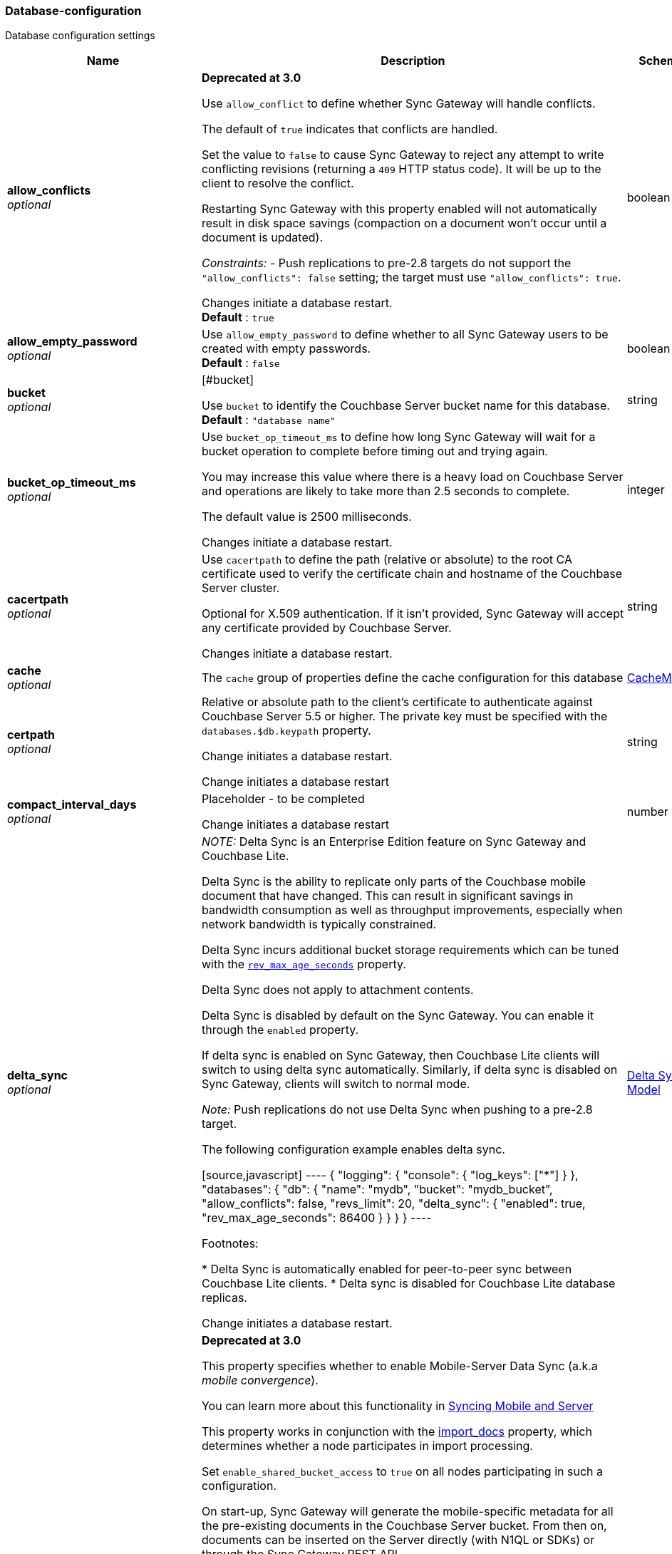 
[[_database-configuration]]
=== Database-configuration


// tag::content[]

Database configuration settings


[options="header", cols=".^3,.^11,.^4"]
|===
|Name|Description|Schema
|**allow_conflicts** +
__optional__|**Deprecated at 3.0 **

Use `allow_conflict` to define whether Sync Gateway will handle conflicts.

The default of `true` indicates that conflicts are handled.

Set the value to `false` to cause Sync Gateway to reject any attempt to write conflicting revisions (returning a `409` HTTP status code).
It will be up to the client to resolve the conflict.

Restarting Sync Gateway with this property enabled will not automatically result in disk space savings (compaction on a document won't occur until a document is updated).

_Constraints:_
- Push replications to pre-2.8 targets do not support the `&quot;allow_conflicts&quot;: false` setting; the target must use `&quot;allow_conflicts&quot;: true`.

Changes initiate a database restart. +
**Default** : `true`|boolean
|**allow_empty_password** +
__optional__|Use `allow_empty_password` to define whether to all Sync Gateway users to be created with empty passwords. +
**Default** : `false`|boolean
|**bucket** +
__optional__|[#bucket]

Use `bucket` to identify the Couchbase Server bucket name for this database. +
**Default** : `"database name"`|string
|**bucket_op_timeout_ms** +
__optional__|Use `bucket_op_timeout_ms` to define how long Sync Gateway will wait for a bucket operation to complete before timing out and trying again.

You may increase this value where there is a heavy load on Couchbase Server and operations are likely to take more than 2.5 seconds to complete.

The default value is 2500 milliseconds.

Changes initiate a database restart.|integer
|**cacertpath** +
__optional__|Use `cacertpath` to define the path (relative or absolute) to the root CA certificate used to verify the certificate chain and hostname of the Couchbase Server cluster.

Optional for X.509 authentication.
If it isn't provided, Sync Gateway will accept any certificate provided by Couchbase Server.

Changes initiate a database restart.|string
|**cache** +
__optional__|The `cache` group of properties define the cache configuration for this database|<<_cachemodel,CacheModel>>
|**certpath** +
__optional__|Relative or absolute path to the client's certificate to authenticate against Couchbase Server 5.5 or higher. The private key must be specified with the `databases.$db.keypath` property.

Change initiates a database  restart.

Change initiates a database  restart|string
|**compact_interval_days** +
__optional__|Placeholder - to be completed

Change initiates a database  restart|number
|**delta_sync** +
__optional__|_NOTE:_ Delta Sync is an Enterprise Edition feature on Sync Gateway and Couchbase Lite.

Delta Sync is the ability to replicate only parts of the Couchbase mobile document that have changed. This can result in significant savings in bandwidth consumption as well as throughput improvements, especially when network bandwidth is typically constrained.

Delta Sync incurs additional bucket storage requirements which can be tuned with the <<databases-this_db-delta_sync-rev_max_age_seconds,`rev_max_age_seconds`>> property.

Delta Sync does not apply to attachment contents.

Delta Sync is disabled by default on the Sync Gateway. You can enable it through the `enabled` property.

If delta sync is enabled on Sync Gateway, then Couchbase Lite clients will switch to using delta sync automatically.
Similarly, if delta sync is disabled on Sync Gateway, clients will switch to normal mode.

_Note:_ Push replications do not use Delta Sync when pushing to a pre-2.8 target.

The following configuration example enables delta sync.

[source,javascript]
----
{
  "logging": {
    "console": {
      "log_keys": ["*"]
    }
  },
  "databases": {
    "db": {
      "name": "mydb",
      "bucket": "mydb_bucket",
      "allow_conflicts": false,
      "revs_limit": 20,
      "delta_sync": {
        "enabled": true,
        "rev_max_age_seconds": 86400
      }
    }
  }
}
----

Footnotes:

* Delta Sync is automatically enabled for peer-to-peer sync between Couchbase Lite clients.
* Delta sync is disabled for Couchbase Lite database replicas.

Change initiates a database  restart.|<<_delta_sync_model,Delta Sync Model>>
|**enable_shared_bucket_access** +
__optional__|*Deprecated at 3.0*

This property specifies whether to enable Mobile-Server Data Sync (a.k.a _mobile convergence_).

You can learn more about this functionality in link:./../shared-bucket-access.html[Syncing Mobile and Server]

This property works in conjunction with the <<databases-foo_db-import_docs,import_docs>> property, which determines whether a node participates in import processing.

Set `enable_shared_bucket_access` to `true` on all nodes participating in such a configuration.

On start-up, Sync Gateway will generate the mobile-specific metadata for all the pre-existing documents in the Couchbase Server bucket. From then on, documents can be inserted on the Server directly (with N1QL or SDKs) or through the Sync Gateway REST API.

==== Tombstones

When `enable_shared_bucket_access` is enabled, mobile tombstones are now also server tombstones. The document body is deleted, and only the mobile sync metadata required to replicate the tombstone is retained in the mobile extended attribute.

The server's metadata purge interval becomes an important consideration for mobile deployments under convergence. When the server purges a tombstone (based on the metadata purge interval), that tombstone will no longer be replicated to mobile clients.

Users should set the server's metadata purge interval based on their expected client replication frequency, to ensure that clients are notified of the tombstone prior to that tombstone being purged.

NOTE: The default Metadata Purge Interval is set to 3 days which can potentially result in tombstones being purged before all clients have had a chance to get notified of it.

Ways to tune the Metadata Purge Interval on Couchbase Server:

* Bucket settings https://docs.couchbase.com/server/current/manage/manage-settings/configure-compact-settings.html[on UI]
* Bucket endpoint https://docs.couchbase.com/server/current/rest-api/rest-bucket-create.html[on the REST API]

==== Implementation notes for XATTRs:

Mobile applications require additional metadata in order to manage security and replication. In previous versions of Sync Gateway, this information has always been stored in the document body. Sync Gateway 1.5 utilizes a new feature of Couchbase Server 5.0 called XATTRs (x-attributes) to store that metadata into an external document fragment.

Extended attributes (xattrs) are JSON objects that can be associated with Couchbase documents. Each document can be associated with zero or more extended attributes. There are currently three types (user, system, virtual). Mobile Convergence uses a system extended attribute, which has the following characteristics central to convergence:

* Shares lifetime with the document metadata - when a document is deleted, system xattrs are preserved with the tombstone.
* Allocated 1MB of storage, independent of the 20MB available for the document

Extended attributes are stored as part of the document, and are replicated with the document (both intra-cluster replication and XDCR).

Extended attributes can be accessed via the SDKs using the sub-document API, via command-line tools, and via views.

They are also accessible from N1QL in Couchbase Server 5.5 or above with the `().xattrs` property. For example, `SELECT meta().xattrs._sync from travel-sample where Meta().id = &quot;user::demo&quot;;`.

*WARNING:* The sync metadata is maintained internally by Sync Gateway and its structure can change at any time. It should not be used to drive business logic of applications. The direct use of the N1QL query is unsupported and must not be used in production environments.
The `raw` endpoint (link:../../../references/sync-gateway/admin-rest-api/index.html#!/document/get_db_raw_doc[/db/_raw/{docid}]) on Sync Gateway's Admin REST API returns both the document and it's associated mobile metadata.

Changes initiate database restart +
**Default** : `false`|boolean
|**event_handlers** +
__optional__|Webhooks in Sync Gateway are designed to minimize performance impacts on Sync Gateway's regular processing.

Sync Gateway manages the number of processes that are spawned for webhook event handling, so that slow response times from the HTTP POST operations don't consume available CPU resources on Sync Gateway nodes.

When a `webhook` event handler is defined, after Sync Gateway has updated a document, Sync Gateway adds a `document_changed` event to an asynchronous event-processing queue (the event queue).

New processes are then spawned to apply the `filter` function to the documents and to perform the HTTP POST operations.

When an event is not added to the event queue, but is instead discarded, a warning message is written to the the Sync Gateway log.

You can configure Sync Gateway to log information about event handling, by including either the log key `Event` or `Events+` in the `Log` property in your Sync Gateway configuration file. `Events+` is more verbose.

See also: link:webhooks.html[WebHooks]|<<_event_handler_model,Event Handler Model>>
|**import_backup_old_rev** +
__optional__|Placeholder – to be completed|string
|**import_docs** +
__optional__|Introduced in Sync Gateway 1.5, this property specifies whether this Sync Gateway node should perform import processing.

This property works in conjunction with the <<databases-this_db-enable_shared_bucket_access,enable_shared_bucket_access>> property.

Starting in Sync Gateway 2.7, all Sync Gateway nodes can be configured as import nodes. This results in performance benefits as the import process is shared across all Sync Gateway nodes.

Prior to version 2.7, `import_docs` can only be set to `true` on a single node.

==== Workload Isolation

Starting in version 2.7, if `enable_shared_bucket_access` is set to `true` and `import_docs` is set to `false`, the node will not be participating in the import process.

This configuration is specifically recommended for workload isolation: to isolate import nodes from the client-facing nodes. Workload isolation is preferable in deployments with a large write throughput.

Prior to Release 2.1 a value of 'continuous' was also allowed. This was deprecated at Release 2.1 and replaced with the boolean value True. There is no change to the behavior or functionality (that is, a value of 'continuous' was interpreted as True and had the same effect).

Change initiates a database  restart. +
**Default** : `false`|boolean
|**import_filter** +
__optional__|JavaScript filter function to determine if a document written to the Couchbase Server bucket should be made available to Couchbase Mobile clients (i.e imported). The filter function takes the document body as parameter and is expected to return a boolean to indicate whether the document should be imported.

[source,json]
----
{
  "databases": {
    "db": {
      "bucket": "default",
      "import_docs": true,
      "import_filter": `
    function(doc) {
      if (doc.type != "mobile") {
        return false
      }
      return true
    }
    `,
    }
  }
}
---- +
**Default** : `"function(doc) {return false;}"`|string
|**import_partitions** +
__optional__|Allows users to tune the number of partitions used for import processing. Partitions are distributed among all Sync Gateway nodes participating in import processing (import_docs:true), and each process a subset of the server's vbuckets.

Each partition is processed by a separate goroutine, so import_partitions can be used to tune concurrency based on the number of Sync Gateway nodes, and the number of cores per node.|integer
|**isgr_enabled** +
__optional__|By default, this Sync Gateway node can be assigned inter-Sync Gateway replications for this database.

If set to false, this Sync Gateway node will not participate in inter-Sync Gateway replications. +
**Default** : `true`|boolean
|**isgr_websocket_heartbeat_secs** +
__optional__|If set, this duration (in seconds) is used as a custom heartbeat interval for websocket ping frames in inter-Sync Gateway replications.|integer
|**keypath** +
__optional__|Relative or absolute path to the client's private key to authenticate against Couchbase Server 5.5 or higher. The client certificate must be specified with the `databases.$db.certpath` property.

Change initiates a database  restart.

Change initiates database restart|string
|**kv_tls_port** +
__optional__|Placeholder - to be completed|string
|**local_doc_expiry_secs** +
__optional__|Starting in Sync Gateway 2.0, it is possible to set an expiry value for local documents managed on Sync Gateway.

Local documents are used by the Couchbase Lite replicator to track up to which sequence number a given client has synchronized and where it should resume the next time it connects to Sync Gateway.

Clients that don't replicate within the expiry window will be forced to restart their replication from the beginning (sequence zero).

This property is intended to minimize accumulation of obsolete replication checkpoint documents in the Couchbase Server bucket.

Default – `7776000` (90 days).|integer
|**name** +
__optional__|Use `name` to define the Sync Gateway database name.

Change requires database restart|string
|**num_index_replicas** +
__optional__|Determines the number of index replicas used when creating the core Sync Gateway indexes. This property is only applicable if `databases.$db.use_views` is set to `false` (default value).

Change initiates a database  restart|integer
|**offline** +
__optional__|Start the database offline +
**Default** : `false`|boolean
|**oidc** +
__optional__|OIDC providers.|<<_database-configuration_oidc,oidc>>
|**old_rev_expiry_seconds** +
__optional__|Placeholder – to be completed|integer
|**password** +
__optional__|Placeholder – to be completed

Change initiates a database  restart.

Change initiates a database  restart|string
|**query_pagination_limit** +
__optional__|Placeholder – to be completed

Change initiates a database  restart.|integer
|**revs_limit** +
__optional__|This property defines the maximum depth to which a document's revision tree can grow; its value governs the point at which to prune a document's revision tree.

The default and minimum values of `revs_limit` are dependent on whether link:config-properties.html#databases-this_db-allow_conflicts[allow_conflicts] is set True or False – see the _Default and Minimum Values_ table below.

The process to remove obsolete revisions is called pruning and runs automatically every time a revision is added. Although fundamentally the same, the pruning algorithm works slightly differently between Sync Gateway and Couchbase Lite. On Sync Gateway, the pruning algorithm is applied to the shortest, non-tombstoned branch in the revision tree.

If there are conflicting revisions, the document may end up with *disconnected branches* after the pruning process. In the animation below, the document has a conflicting branch (revisions `4&#39;` - `1001&#39;`). When the shortest branch (in this case the conflicting branch) reaches the 1003rd update, it gets is cut off. The revision tree is not in a corrupted state and the logic that chooses the winning revision still applies. But it may make it impossible to do certain merges (n-way merge) to resolve conflicts and will occupy disk space that could have been freed if the conflict was resolved early on.<br><br>

![](https://cl.ly/3C1G3t3R1v19/pruning-sg.gif)

If the revision tree gets into this state then the only option to resolve the conflict is to pick a winning branch and tombstone all the non-winning conflicting branches.

*NOTE:* Setting the `revs_limit` to a value below 100 when `allow_conflicts = true` may adversely affect the conflict resolution process, as there may be insufficient revision history to resolve a given conflict.

==== Default and Minimum Values

*For Releases 2.6+*

allow_conflicts =\|+ True \|+ False
 :— \|+ :——-: \|+ :——-:
`revs_limit` default \|+ 100 \|+ 50 \|+
`revs_limit` minimum \|+ 20 \|+ 1 \|+

*For Releases 2.0 - 2.5*

allow_conflicts = \|+ &lt;– True –&gt; \|+&lt;– False –&gt;
 :— \|+ :——-: \|+ :——-:
 `revs_limit` default \|+ 100 \|+ 1000
 `revs_limit` minimum \|+ 50 \|+ 1

*For Release 1.x*
- `revs_limit` default = 1000
- `revs_limit` minimum = 20

See also:
- Sync Gateway purge endpoint link:admin-rest-api.html#/document/post__db___purge[/{db}/_purge].
- Sync Gateway link:admin-rest-api.html#/document/put__db___doc_[document TTLs].

minimum – see Default and Minimum Values table in description|integer
|**send_www_authenticate_header** +
__optional__|Whether to send WWW-Authenticate header in 401 responses. +
**Default** : `true`|boolean
|**serve_insecure_attachment_types** +
__optional__|If an attachment has headers such as "text/html" where it would attempt to render in a browser Sync Gateway will force a download by sending content-disposition header. Setting this option to false will instead not set the content-disposition and allow a browser to render the attachment. +
**Default** : `false`|boolean
|**session_cookie_http_only** +
__optional__|This flag disallows cookies from being used by Javascript; by default javascript CAN use them +
**Default** : `false`|boolean
|**session_cookie_name** +
__optional__|Starting in Sync Gateway 2.0, it is possible to customize the session cookie name that is used for this database. This configuration property is primarly used for web applications interacting with multiple Sync Gateway *databases*. Browsers typically have two methods of determining which cookie to use for a given request: the `URL` path or cookie name. With this property, you can use different cookie names for each database specified in the configuration file. Let's consider the following configuration file:

[source,json]
----
{
  "databases": {
    "db1": {
      "session_cookie_name": "CustomName1"
    },
    "db2": {
      "session_cookie_name": "CustomName2"
    }
  }
}


----

With this configuration, the `Set-Cookie` response header of the POST `:4984/{db}/_session` endpoint (Public REST API) would then have the form "CustomName1=3cad4b95524179bf144fe0d92b8f09877bb86bf5;path=/db1/".

When using POST `:4985/{db}/_session` (Admin REST API) to create a session, the cookie value is returned in the response body instead of the `Set-Cookie` header. In this case, it could also be set by the client, for web applications it would be the following in JavaScript:

[source,javascript]
----
cookie1String = "CustomName1=3cad4b95524179bf144fe0d92b8f09877bb86bf5;path=/db1/";
document.cookie = cookie1String;
---- +
**Default** : `"SyncGatewaySession"`|string
|**session_cookie_secure** +
__optional__|Override secure cookie flag (that is, disable secure cookies).

If SSLCert is set, then secure cookies are also used by default. However, this flag can be set `false` to override this behavior and allow insecure cookies to be used alongside SSL.

If SSLCert is not set then this flag defaults to false. +
**Default** : `true`|boolean
|**slow_query_warning_threshold** +
__optional__|The maximum wait time, in milliseconds,for N1QL or View queries made by Sync Gateway

Log warnings if the run time of a N1QL or View query, made by Sync Gateway, exceeds this value.|integer
|**sync** +
__optional__||<<_sync-function,Sync-function>>
|**unsupported** +
__optional__||<<_database-configuration_unsupported,unsupported>>
|**use_views** +
__optional__|If set to `true`, Sync Gateway will use views instead of GSI for system functions like authentication and replication. +
**Default** : `false`|boolean
|**user_xattr_key** +
__optional__|The `user_xattr_key` identifies the user xattr used to hold the channel access grants for documents in this database.
If it is not specified or its value is spaces or null then no `user_xattr_key` will be used.

This feature is not enabled by default.

If you change the value of this key, no existing grant assignments will be changed until a document mutation is triggered.
This can be done in a number of ways:
- a mutation to the document which we’ll see via DCP
- an on-demand import either through write or get
- by using the resync function.

_Dependencies:_
 The `user_xattr_key` feature requires that –
 - `enable_shared_bucket_access` be = `true`
 - xattrs be supported on the connected Couchbase Server

Change initiates a database  restart. +
**Default** : `"none"`|string
|**username** +
__optional__|The RBAC user's username for authenticating to Couchbase Server. There is no default.

Change initiates a database  restart.

Change initiates a database  restart|string
|**view_query_timeout_secs** +
__optional__|The view query timeout in seconds. This property allows you to specify the time Sync Gateway should wait for a view query response from Couchbase Server before it times out. The timeout is used for both view and N1QL queries issued by Sync Gateway.|integer
|===

[[_cachemodel]]
**CacheModel**

[options="header", cols=".^3,.^11,.^4"]
|===
|Name|Description|Schema
|**channel_cache** +
__optional__|Channel cache configuration

Changes to settings will require recreation of caches for dbContext|<<_database-configuration_channel_cache,channel_cache>>
|**rev_cache** +
__optional__|Revision cache configuration|<<_rev_cache_model,Rev_Cache_Model>>
|===

[[_database-configuration_channel_cache]]
**channel_cache**

[options="header", cols=".^3,.^11,.^4"]
|===
|Name|Description|Schema
|**compact_high_watermark_pct** +
__optional__|Use `compact_high_watermark_pct` to define the trigger value for starting channel cache eviction.
Specify the value as a percentage (of `max_number`)

When the cache size, determined by `max_number`, reaches the high watermark, the eviction process iterates through the cache, removing inactive channels.|integer
|**compact_low_watermark_pct** +
__optional__|Use `compact_low_watermark_pct` to define the trigger value for stopping channel cache eviction.
Specify the value as a percentage (of `max_number`)

When the cache size, determined by `max_number` returns to a value lower than `compact_low_watermark_pct`, the cache eviction process is stopped.|integer
|**enable_star_channel** +
__optional__|Use `enable_star_channel` to define whether Sync GAteway should use the all documents (*) channel – sometimes referred to as the 'star' channel. +
**Default** : `true`|boolean
|**expiry_seconds** +
__optional__|Use `expiry_seconds` to define how long (in seconds) Sync Gateway should keep cached entries beyond the minimum retained.|integer
|**max_length** +
__optional__|Maximum number of entries maintained in cache per channel.|integer
|**max_num_pending** +
__optional__|Use `max_num_pending` to define the maximum number of pending sequences before skipping the sequence.|integer
|**max_number** +
__optional__|Use `max_number` to define the maximum number of channel caches allowed at any one point.
This property is used alongside the associated eviction watermarks `compact_low_watermark_pct` and `compact_high_watermark_pct` to control the cache size.

The default value for this property is 50000.
Assuming the default channel `min_length` and `max_length` values, this would result in a memory usage under 1GB.

Tuning this property is an https://www.couchbase.com/products/editions[Enterprise Edition] feature – in the Community Edition any change to the default value is ignored.

_Enterprise Edition Only_: The `max_number` value can be tuned to optimize for cache hits (requests that are handled using the cache), as opposed to cache misses (requests that require a round-trip to Couchbase Server to fetch data). The cache hit/miss ratio can be obtained with the following:

`cache hit/miss ratio` = `cache.chan_cache_hits` / `cache.chan_cache_misses`

Increasing the `max_number` value can increase the cache hit/miss ratio, resulting in better cache utilization.

If the cache size grows to reach the high watermark (`compact_high_watermark_pct`), channels with no connected replications will be evicted before channels which are associated with an active pull replication (i.e a blip-based pull replication in Couchbase Lite 2.x, or an active `/{db}/_changes` request in Couchbase Lite 1.x).

The minimum allowed value is 100.

It isn't possible to remove the limit altogether, users who wish to remove the limit would need to set `max_number` to an arbitrarily high value.|integer
|**max_wait_pending** +
__optional__|Maximum wait time in milliseconds for a pending sequence before skipping sequences.|integer
|**max_wait_skipped** +
__optional__|Maximum wait time in milliseconds for a skipped sequence before abandoning the sequence.|integer
|**min_length** +
__optional__|Minimum number of entries maintained in cache per channel.|integer
|**query_limit** +
__optional__|Limit used for channel queries|integer
|===

[[_rev_cache_model]]
**Rev_Cache_Model**

[options="header", cols=".^3,.^11,.^4"]
|===
|Name|Description|Schema
|**shard_count** +
__optional__|Tuning this property is an https://www.couchbase.com/products/editions[Enterprise Edition] feature.
The Community Edition is configured with the default value, and will ignore any value in the configuration file.

Number of shards the rev cache should be split into. More shards allows for lower cache contention when accessing distinct revisions, at the cost of some memory overhead per-shard. This generally should not greatly exceed the number of CPU threads available to Sync Gateway.

It is generally not recommended to set this property, unless advised by Couchbase https://www.couchbase.com/support-policy[Enterprise Support].|integer
|**size** +
__optional__|Size of the revision cache, specified as the total number of document revisions to cache in memory for all recently accessed documents. When the revision cache is full, Sync Gateway removes less recent document revisions to make room for new document revisions. Adjust this property to tune memory consumption by Sync Gateway, for example on servers with less memory and in cases when Sync Gateway creates many new documents and/or updates many documents relative to the number of read operations.

===== Disabling the revision cache

Disabling the revision cache is an https://www.couchbase.com/products/editions[Enterprise Edition] feature.

To disable the revision entirely, set this property to 0. Setting this property to 0 on the Community Edition is ignored.

Disabling the revision cache would be useful when there are very large documents or if you expect a very low cache hit rate. Otherwise it could negatively impact the latency of replications. It is generally not recommended to disable the revision cache, unless advised by Couchbase https://www.couchbase.com/support-policy[Enterprise Support].|integer
|===

[[_delta_sync_model]]
**Delta Sync Model**

[options="header", cols=".^3,.^11,.^4"]
|===
|Name|Description|Schema
|**enabled** +
__optional__|Set this property to "true" to enable delta sync. +
**Default** : `false`|boolean
|**rev_max_age_seconds** +
__optional__|On a write operation, the revision body is backed up in the bucket and retained for `rev_max_age_seconds` to calculate future revision deltas.
As a result, new deltas can only be generated for read requests that come in within the `rev_max_age_seconds` time window.
The storage of backed up revision bodies for delta sync incurs additional bucket storage requirements.

The additional storage can be calculated with the following formula: `(doc_size * updates_per_day * 86400) / rev_max_age_seconds`.

For example, with `rev_max_age_seconds`'s default value, an average document size of 4 KB and 100 writes/day, enabling delta sync would take up an additional 400 KB of storage on Couchbase Server (`(4 * 100 * 86400)/86400`).

Setting this value to 0 will generate deltas opportunistically on pull replications, with no additional storage requirements.|integer
|===

[[_event_handler_model]]
**Event Handler Model**

[options="header", cols=".^3,.^11,.^4"]
|===
|Name|Description|Schema
|**db_state_changed** +
__optional__|The configuration for the action to perform when a db_state change is detected.|< <<_database-configuration_db_state_changed,db_state_changed>> > array
|**document_changed** +
__optional__|The configuration for the action to perform when a document change is detected.|< <<_database-configuration_document_changed,document_changed>> > array
|**max_processes** +
__optional__|Maximum number of events that can be processed concurrently, that is, no more than `max_processes` concurrent processes will be spawned for event handling.

The default value should work well in the majority of cases.
You should not need to adjust it to tune performance.
However, if you wish to ensure that most webhook posts are sent, you can set it to sufficiently high value.|integer
|**wait_for_process** +
__optional__|Maximum wait time in milliseconds before canceling event processing for an event that is detected when the event queue is full.

If you set the value to 0 (zero), then incoming events are discarded immediately if the event queue is full.

If you wish to avoid any blocking of standard Sync Gateway processing this may be a desirable value to use.

The default value should work well in the majority of cases. You should not need to adjust it to tune performance. +
**Default** : `"100"`|string
|===

[[_database-configuration_db_state_changed]]
**db_state_changed**

[options="header", cols=".^3,.^11,.^4"]
|===
|Name|Description|Schema
|**filter** +
__optional__||string
|**handler** +
__optional__|placeholder|string
|**options** +
__optional__|placeholder|string
|**timeout** +
__optional__|placeholder|integer
|**url** +
__optional__|placeholder|string
|===

[[_database-configuration_document_changed]]
**document_changed**

[options="header", cols=".^3,.^11,.^4"]
|===
|Name|Description|Schema
|**filter** +
__optional__|Use `document_changed.filter` to define a JavaScript function that determines which documents to post.

The filter function accepts the document body as input and returns a boolean value.

* If the filter function returns true, then Sync Gateway posts the document.
* If the filter function returns false, then Sync Gateway does not post the document.
* If no filter function is defined, then Sync Gateway posts all changed documents.

Filtering only determines which documents to post.
It does not extract specific content from documents and post only that.|string
|**handler** +
__optional__|Type of the event handler. This must be `&quot;webhook&quot;` (only 1 possible value currently).|string
|**options** +
__optional__|Options can be specified per-handler, and are specific to each handler type.|string
|**timeout** +
__optional__|Defines the period in seconds to wait for a response to the POST operation.

Using a timeout ensures that slow-running POST operations don't cause the webhook event queue to back up.

Slow-running POST operations are discarded (if they time out), so that new events can be processed. When the timeout is reached, Sync Gateway stops listening for a response.

A value of 0 (zero) means no timeout.

You should not need to adjust it to tune performance as he default value should work well in the majority of cases.|integer
|**url** +
__optional__|Defines the URL to post documents to (for a webhook event handler).|string
|===

[[_database-configuration_oidc]]
**oidc**

[options="header", cols=".^3,.^11,.^4"]
|===
|Name|Description|Schema
|**default_provider** +
__optional__|Use this group to define the provider to use for OIDC requests not specifying a provider.

If only one provider is specified in the providers map, it is used as the default provider.

If multiple providers are defined and default_provider is not specified, requests to `/db/_oidc` must specify the provider parameter.|string
|**providers** +
__optional__||<<_database-configuration_providers,providers>>
|===

[[_database-configuration_providers]]
**providers**

[options="header", cols=".^3,.^4"]
|===
|Name|Schema
|**this_provider** +
__optional__|<<_database-configuration_providers_this_provider,this_provider>>
|===

[[_database-configuration_providers_this_provider]]
**this_provider**

[options="header", cols=".^3,.^11,.^4"]
|===
|Name|Description|Schema
|**allow_unsigned_provider_tokens** +
__optional__|Unsigned provider tokens are not accepted.

Set `&quot;allow_unsigned_provider_tokens&quot;: true` to opt-in to accepting unsigned tokens from providers. +
**Default** : `false`|boolean
|**callback_url** +
__optional__|Optional. The callback URL to be invoked after the end-user obtains a client token. When not provided, Sync Gateway will generate it based on the incoming request.|string
|**client_id** +
__optional__|The client ID defined in the provider for Sync Gateway.|string
|**disable_callback_state** +
__optional__|DisableCallbackState determines whether or not to maintain state between the `/_oidc` and
`/_oidc_callback` endpoints.

Disabling this action is NOT recommended as it will increase vulnerability to Cross-Site Request Forgery (CSRF, XSRF).

Set `&quot;disable_callback_state&quot;: true` to switch-off callback state. +
**Default** : `false`|boolean
|**disable_cfg_validation** +
__optional__|Couchbase Sync Gateway, by default, applies strict validation of the OpenID Connect configuration based on the OIDC specification.

Set `&quot;disable_cfg_validation&quot;: true` when you do not want strict validation of the OIDC configuration. +
**Default** : `false`|boolean
|**disable_session** +
__optional__|Optional. By default, Sync Gateway will create a new session for the user upon successful OIDC authentication, and set that session in the usual way on the _oidc_callback and _oidc_refresh responses. If disable_session is set to true, the session is not created (clients must use the ID token for subsequent authentications).|string
|**discovery_url** +
__optional__|Optional. Discovery URL used to obtain the OpenID Connect provider configuration. If not specified, the default discovery endpoint of [issuer]/.well-known/openid-configuration will be used.|string
|**include_access** +
__optional__|Optional. When true, the oidccallback response will include the access_token, expires_at and token_type properties returned by the OP.|string
|**issuer** +
__optional__|The OpenID Connect Provider issuer.|string
|**register** +
__optional__|Optional. Whether Sync Gateway should automatically create users for successfully authenticated users that don't have an already existing user in Sync Gateway.|string
|**scope** +
__optional__|Optional. By default, Sync Gateway uses the scope "openid email" when calling the OP's authorize endpoint. If the scope property is defined in the config (as an array of string values), it will override this scope.|< string > array
|**signing_method** +
__optional__|Optional. Signing method used for validation key (provides additional security).|string
|**user_prefix** +
__optional__|Optional. Specifies the prefix for Sync Gateway usernames for the provider. When not specified, defaults to issuer.|string
|**username_claim** +
__optional__|You can use `username_claim` to specify a claim other than subject to use as the Sync Gateway username.

The specified claim must be a string, as numeric claims may be un-marshalled inconsistently between Sync Gateway and the underlying OIDC library.

When authenticating incoming OIDC tokens, Sync Gateway currently treats the username as [user_prefix]_[subject].
By default user_prefix is the issuer, but can be customized in the Sync Gateway provider config.
Subject is always the sub claim in the token.

Behavior:

* If username_claim is set but user_prefix is not set, use that claim as the Sync Gateway username.
* If username_claim is set and user_prefix is also set, use [user_prefix]_[username_claim] as the Sync Gateway username.
* If username_claim is not set and user_prefix is set, use [user_prefix]_[subject] as the Sync Gateway username (existing behavior).
* If neither username_claim nor user_prefix are set, use [issuer]_[subject] as the Sync Gateway username (existing behavior). +
**Default** : `"optional"`|string
|**validation_key** +
__optional__|Client secret associated with the client. Required for auth code flow.|string
|===

[[_database-configuration_unsupported]]
**unsupported**

[options="header", cols=".^3,.^11,.^4"]
|===
|Name|Description|Schema
|**api_endpoints** +
__optional__|to be completed|<<_database-configuration_api_endpoints,api_endpoints>>
|**disable_clean_skipped_query** +
__optional__|to be completed|boolean
|**oidc_test_provider** +
__optional__|to be completed|<<_database-configuration_oidc_test_provider,oidc_test_provider>>
|**oidc_tls_skip_verify** +
__optional__|Unsupported option for use in development and testing environment ONLY

`oidc_tls_skip_verify` can be used to skip validation of TLS certs used for OpenID Connection testing.

NOTE: Due to the unsupported nature of this option, there is no guarantee on its continued availability. +
**Default** : `false`|boolean
|**remote_config_tls_skip_verify** +
__optional__|Unsupported option for use in development and testing environment ONLY

NOTE: Due to the unsupported nature of this option, there is no guarantee on its continued availability. +
**Default** : `false`|boolean
|**sgr_tls_skip_verify** +
__optional__|Unsupported option for use in development and testing environment ONLY

`sgr_tls_skip_verify` can be used to skip validation of TLS certs used for Inter-Sync Gateway Replication.

NOTE: Due to the unsupported nature of this option, there is no guarantee on its continued availability. +
**Default** : `false`|boolean
|**user_views** +
__optional__|to be completed|<<_database-configuration_user_views,user_views>>
|**warning_thresholds** +
__optional__|to be completed|<<_database-configuration_warning_thresholds,warning_thresholds>>
|===

[[_database-configuration_api_endpoints]]
**api_endpoints**

[options="header", cols=".^3,.^11,.^4"]
|===
|Name|Description|Schema
|**enable_couchbase_bucket_flush** +
__optional__|to be completed|boolean
|===

[[_database-configuration_oidc_test_provider]]
**oidc_test_provider**

[options="header", cols=".^3,.^11,.^4"]
|===
|Name|Description|Schema
|**enabled** +
__optional__|to be completed|boolean
|===

[[_database-configuration_user_views]]
**user_views**

[options="header", cols=".^3,.^11,.^4"]
|===
|Name|Description|Schema
|**user_views_enabled** +
__optional__|to be completed|boolean
|===

[[_database-configuration_warning_thresholds]]
**warning_thresholds**

[options="header", cols=".^3,.^11,.^4"]
|===
|Name|Description|Schema
|**access_and_role_grants_per_doc** +
__optional__|to be completed|boolean
|**channels_per_doc** +
__optional__|to be completed|boolean
|**xattr_size_bytes** +
__optional__|to be completed|boolean
|===



// end::content[]



